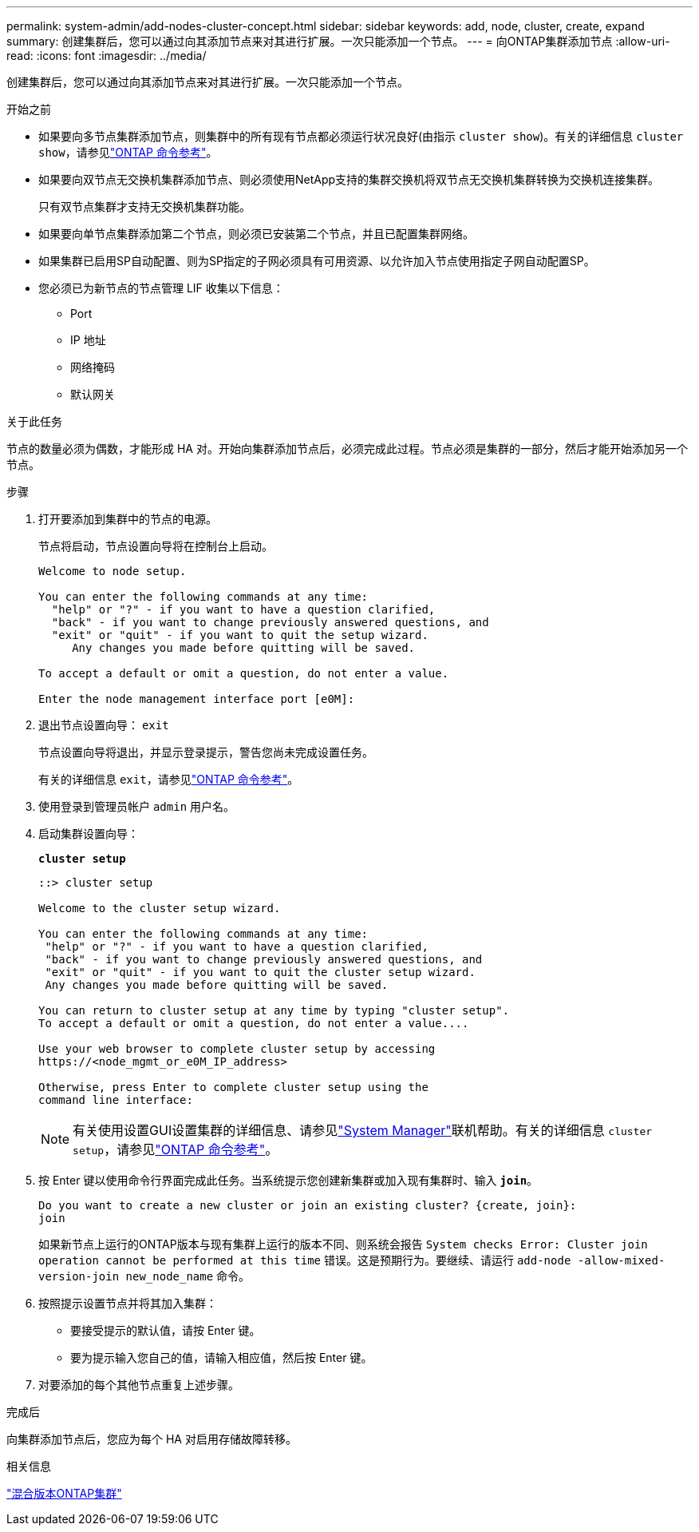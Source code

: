 ---
permalink: system-admin/add-nodes-cluster-concept.html 
sidebar: sidebar 
keywords: add, node, cluster, create, expand 
summary: 创建集群后，您可以通过向其添加节点来对其进行扩展。一次只能添加一个节点。 
---
= 向ONTAP集群添加节点
:allow-uri-read: 
:icons: font
:imagesdir: ../media/


[role="lead"]
创建集群后，您可以通过向其添加节点来对其进行扩展。一次只能添加一个节点。

.开始之前
* 如果要向多节点集群添加节点，则集群中的所有现有节点都必须运行状况良好(由指示 `cluster show`)。有关的详细信息 `cluster show`，请参见link:https://docs.netapp.com/us-en/ontap-cli/cluster-show.html["ONTAP 命令参考"^]。
* 如果要向双节点无交换机集群添加节点、则必须使用NetApp支持的集群交换机将双节点无交换机集群转换为交换机连接集群。
+
只有双节点集群才支持无交换机集群功能。

* 如果要向单节点集群添加第二个节点，则必须已安装第二个节点，并且已配置集群网络。
* 如果集群已启用SP自动配置、则为SP指定的子网必须具有可用资源、以允许加入节点使用指定子网自动配置SP。
* 您必须已为新节点的节点管理 LIF 收集以下信息：
+
** Port
** IP 地址
** 网络掩码
** 默认网关




.关于此任务
节点的数量必须为偶数，才能形成 HA 对。开始向集群添加节点后，必须完成此过程。节点必须是集群的一部分，然后才能开始添加另一个节点。

.步骤
. 打开要添加到集群中的节点的电源。
+
节点将启动，节点设置向导将在控制台上启动。

+
[listing]
----
Welcome to node setup.

You can enter the following commands at any time:
  "help" or "?" - if you want to have a question clarified,
  "back" - if you want to change previously answered questions, and
  "exit" or "quit" - if you want to quit the setup wizard.
     Any changes you made before quitting will be saved.

To accept a default or omit a question, do not enter a value.

Enter the node management interface port [e0M]:
----
. 退出节点设置向导： `exit`
+
节点设置向导将退出，并显示登录提示，警告您尚未完成设置任务。

+
有关的详细信息 `exit`，请参见link:https://docs.netapp.com/us-en/ontap-cli/exit.html["ONTAP 命令参考"^]。

. 使用登录到管理员帐户 `admin` 用户名。
. 启动集群设置向导：
+
`*cluster setup*`

+
[listing]
----
::> cluster setup

Welcome to the cluster setup wizard.

You can enter the following commands at any time:
 "help" or "?" - if you want to have a question clarified,
 "back" - if you want to change previously answered questions, and
 "exit" or "quit" - if you want to quit the cluster setup wizard.
 Any changes you made before quitting will be saved.

You can return to cluster setup at any time by typing "cluster setup".
To accept a default or omit a question, do not enter a value....

Use your web browser to complete cluster setup by accessing
https://<node_mgmt_or_e0M_IP_address>

Otherwise, press Enter to complete cluster setup using the
command line interface:
----
+
[NOTE]
====
有关使用设置GUI设置集群的详细信息、请参见link:https://docs.netapp.com/us-en/ontap/manage-nodes-sm-task.html["System Manager"]联机帮助。有关的详细信息 `cluster setup`，请参见link:https://docs.netapp.com/us-en/ontap-cli/cluster-setup.html["ONTAP 命令参考"^]。

====
. 按 Enter 键以使用命令行界面完成此任务。当系统提示您创建新集群或加入现有集群时、输入 `*join*`。
+
[listing]
----
Do you want to create a new cluster or join an existing cluster? {create, join}:
join
----
+
如果新节点上运行的ONTAP版本与现有集群上运行的版本不同、则系统会报告 `System checks Error: Cluster join operation cannot be performed at this time` 错误。这是预期行为。要继续、请运行 `add-node -allow-mixed-version-join new_node_name` 命令。

. 按照提示设置节点并将其加入集群：
+
** 要接受提示的默认值，请按 Enter 键。
** 要为提示输入您自己的值，请输入相应值，然后按 Enter 键。


. 对要添加的每个其他节点重复上述步骤。


.完成后
向集群添加节点后，您应为每个 HA 对启用存储故障转移。

.相关信息
link:../upgrade/concept_mixed_version_requirements.html#mixed-version-clusters-supported-for-ontap-software-upgrades["混合版本ONTAP集群"]

